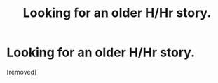 #+TITLE: Looking for an older H/Hr story.

* Looking for an older H/Hr story.
:PROPERTIES:
:Score: 1
:DateUnix: 1353317334.0
:DateShort: 2012-Nov-19
:END:
[removed]

